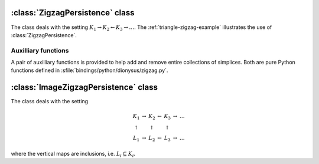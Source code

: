:class:`ZigzagPersistence` class
================================

The class deals with the setting :math:`K_1 \rightarrow K_2 \leftarrow K_3 \rightarrow \dots`.
The :ref:`triangle-zigzag-example` illustrates the use of :class:`ZigzagPersistence`.

.. class:: ZigzagPersistence

    .. method:: add(boundary, birth)
        
        Adds a simplex with the given `boundary` to the complex, i.e. 
        :math:`K_{i+1} = K_i \cup \sigma` and `boundary` = :math:`\partial \sigma`.
        If a new class is born as a result of the addition, `birth` is stored with 
        it for future reference.

        :returns: a pair (`i`, `d`). The first element is the index `i`. 
                  It is the internal representation of the newly added simplex,
                  and should be used later for removal or when constructing the
                  boundaries of its cofaces. In other words, `boundary` must
                  consist of these indices.  The second element `d` is the death
                  element. It is `None` if a birth occurred, otherwise it
                  contains the value passed as `birth` to
                  :meth:`~ZigzagPersistence.add` or
                  :meth:`~ZigzagPersistence.remove` when the class that just
                  died was born.

    .. method:: remove(index, birth)
      
        Removes the simplex identified by the given `index` from the complex. If
        a new class is born as a result of the removal, `birth` is stored with
        it for future reference.
        
        :returns: `None` if a birth has occurred, otherwise it contains the value 
                  passed as `birth` to :meth:`~ZigzagPersistence.add` or
                  :meth:`~ZigzagPersistence.remove` when the class that just
                  died was born.


Auxilliary functions
--------------------

A pair of auxilliary functions is provided to help add and remove entire
collections of simplices. Both are pure Python functions defined in
:sfile:`bindings/python/dionysus/zigzag.py`.

    .. function:: add_simplices(zigzag, simplices, complex, birth, report_local = False)

        Adds each simplex in `simplices` to the `zigzag`. `complex` is a
        dictionary mapping simplices to their indices (in `zigzag`'s internal
        representation). All the newly born classes are given the value of
        `birth`.

        :returns: list of deaths that occur as a result of `simplices`' removal. 
                  Each death is a pair of the dimension of the class and the
                  `birth` value passed when the class was born.  By default the
                  deaths equal to `birth` are not reported unless `report_local`
                  is set to `True`.

    .. function:: remove_simplices(zigzag, simplices, complex, birth, report_local = False)

        Same parameters and return as in :func:`add_simplices` except that
        `simplices` are removed from the `zigzag` and the `complex`.



:class:`ImageZigzagPersistence` class
=====================================

The class deals with the setting 

.. math::
    \begin{array}{ccccccc}
        K_1         & \rightarrow   & K_2       &   \leftarrow      & K_3       & \rightarrow   & \dots \\
        \uparrow    &               & \uparrow  &                   & \uparrow  & \\
        L_1         & \rightarrow   & L_2       &   \leftarrow      & L_3       & \rightarrow   & \dots
    \end{array}

where the vertical maps are inclusions, i.e. :math:`L_i \subseteq K_i`.

.. class:: ImageZigzagPersistence

    .. method:: add(boundary, subcomplex, birth)
 
        Interface is the same as in :meth:`ZigzagPersistence.add`. The
        additional parameter `subcomplex` controls whether the simplex is added
        to :math:`L` or not. We always have :math:`K_{i+1} = K_i \cup \sigma`.
        If `subcomplex` is true, then :math:`L_{i+1} = L_i \cup \sigma`,
        otherwise :math:`L_{i+1} = L_i`.

    .. method:: remove(index, birth)
      
        Interface is exactly the same as in :meth:`ZigzagPersistence.remove`.        
